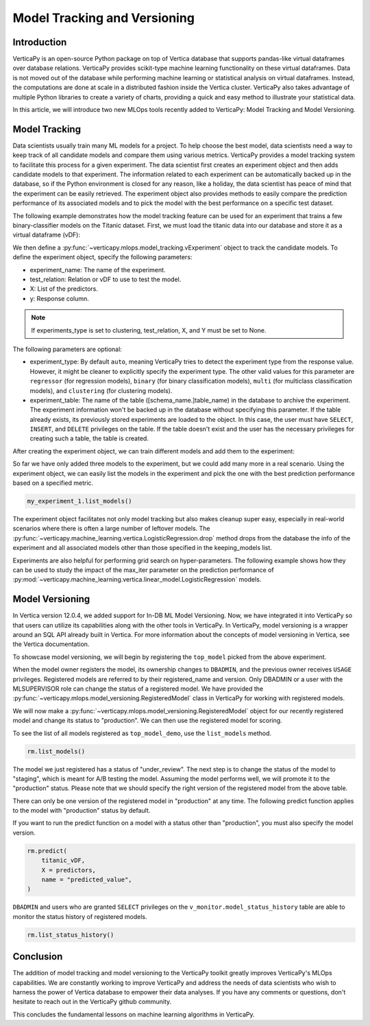 .. _user_guide.machine_learning.model_tracking:

==============================
Model Tracking and Versioning
==============================

Introduction
-------------

VerticaPy is an open-source Python package on top of Vertica database that supports pandas-like virtual dataframes over database relations. VerticaPy provides scikit-type machine learning functionality on these virtual dataframes. Data is not moved out of the database while performing machine learning or statistical analysis on virtual dataframes. Instead, the computations are done at scale in a distributed fashion inside the Vertica cluster. VerticaPy also takes advantage of multiple Python libraries to create a variety of charts, providing a quick and easy method to illustrate your statistical data.

In this article, we will introduce two new MLOps tools recently added to VerticaPy: Model Tracking and Model Versioning.

Model Tracking
---------------

Data scientists usually train many ML models for a project. To help choose the best model, data scientists need a way to keep track of all candidate models and compare them using various metrics. VerticaPy provides a model tracking system to facilitate this process for a given experiment. The data scientist first creates an experiment object and then adds candidate models to that experiment. The information related to each experiment can be automatically backed up in the database, so if the Python environment is closed for any reason, like a holiday, the data scientist has peace of mind that the experiment can be easily retrieved. The experiment object also provides methods to easily compare the prediction performance of its associated models and to pick the model with the best performance on a specific test dataset.

The following example demonstrates how the model tracking feature can be used for an experiment that trains a few binary-classifier models on the Titanic dataset. First, we must load the titanic data into our database and store it as a virtual dataframe (vDF):

.. ipython:: python
    :okwarning:

    from verticapy.datasets import load_titanic

    titanic_vDF = load_titanic()
    predictors = ["age", "fare", "pclass"]
    response = "survived"

We then define a :py:func:`~verticapy.mlops.model_tracking.vExperiment` object to track the candidate models. To define the experiment object, specify the following parameters:

- experiment_name: The name of the experiment.
- test_relation: Relation or vDF to use to test the model.
- X: List of the predictors.
- y: Response column.

.. note:: If experiments_type is set to clustering, test_relation, X, and Y must be set to None.

The following parameters are optional:

- experiment_type: By default ``auto``, meaning VerticaPy tries to detect the experiment type from the response value. However, it might be cleaner to explicitly specify the experiment type. The other valid values for this parameter are ``regressor`` (for regression models), ``binary`` (for binary classification models), ``multi`` (for multiclass classification models), and ``clustering`` (for clustering models).
- experiment_table: The name of the table ([schema_name.]table_name) in the database to archive the experiment. The experiment information won't be backed up in the database without specifying this parameter. If the table already exists, its previously stored experiments are loaded to the object. In this case, the user must have ``SELECT``, ``INSERT``, and ``DELETE`` privileges on the table. If the table doesn't exist and the user has the necessary privileges for creating such a table, the table is created.

.. ipython:: python
    :okwarning:

    import verticapy.mlops.model_tracking as mt

    my_experiment_1 = mt.vExperiment(
        experiment_name = "my_exp_1",
        test_relation = titanic_vDF,
        X=predictors,
        y=response,
        experiment_type="binary",
        experiment_table="my_exp_table_1",
    )

After creating the experiment object, we can train different models and add them to the experiment:

.. ipython:: python
    :okwarning:

    # training a LogisticRegression model
    from verticapy.machine_learning.vertica import LogisticRegression

    model_1 = LogisticRegression("logistic_reg_m", overwrite_model = True)
    model_1.fit(titanic_vDF, predictors, response)
    my_experiment_1.add_model(model_1)

    # training a LinearSVC model
    from verticapy.machine_learning.vertica import LinearSVC

    model_2 = LinearSVC("svc_m", overwrite_model = True)
    model_2.fit(titanic_vDF, predictors, response)
    my_experiment_1.add_model(model_2)

    # training a DecisionTreeClassifier model
    from verticapy.machine_learning.vertica import DecisionTreeClassifier

    model_3 = DecisionTreeClassifier("tree_m", overwrite_model = True, max_depth = 3)
    model_3.fit(titanic_vDF, predictors, response)
    my_experiment_1.add_model(model_3)

So far we have only added three models to the experiment, but we could add many more in a real scenario. Using the experiment object, we can easily list the models in the experiment and pick the one with the best prediction performance based on a specified metric.

.. code-block:: python

    my_experiment_1.list_models()

.. ipython:: python
    :suppress:
    :okwarning:

    res = my_experiment_1.list_models()
    html_file = open("SPHINX_DIRECTORY/figures/ug_ml_model_tracking_list_models.html", "w")
    html_file.write(res._repr_html_())
    html_file.close()

.. raw:: html
    :file: SPHINX_DIRECTORY/figures/ug_ml_model_tracking_list_models.html

.. ipython:: python

    top_model = my_experiment_1.load_best_model(metric = "auc")

The experiment object facilitates not only model tracking but also makes cleanup super easy, especially in real-world 
scenarios where there is often a large number of leftover models. The :py:func:`~verticapy.machine_learning.vertica.LogisticRegression.drop` method drops from the database the info of the experiment and all associated models other than those specified in the keeping_models list.

.. ipython:: python
    :okwarning:

    my_experiment_1.drop(keeping_models=[top_model.model_name])

Experiments are also helpful for performing grid search on hyper-parameters. The following example shows how they can 
be used to study the impact of the max_iter parameter on the prediction performance of :py:mod:`~verticapy.machine_learning.vertica.linear_model.LogisticRegression` models.

.. ipython:: python
    :okwarning:

    # creating an experiment
    my_experiment_2 = mt.vExperiment(
        experiment_name = "my_exp_2",
        test_relation = titanic_vDF,
        X = predictors,
        y = response,
        experiment_type = "binary",
    )

    # training LogisticRegression with different values of max_iter
    for i in range(1, 5):
        model = LogisticRegression(max_iter = i)
        model.fit(titanic_vDF, predictors, response)
        my_experiment_2.add_model(model)
        
    # plotting prc_auc vs max_iter
    my_experiment_2.plot("max_iter", "prc_auc")

    # cleaning all the models associated to the experimen from the database
    my_experiment_2.drop()

Model Versioning
-----------------

In Vertica version 12.0.4, we added support for In-DB ML Model Versioning. Now, we have integrated it into VerticaPy so that users can utilize its capabilities along with the other tools in VerticaPy. In VerticaPy, model versioning is a wrapper around an SQL API already built in Vertica. For more information about the concepts of model versioning in Vertica, see the Vertica documentation.

To showcase model versioning, we will begin by registering the ``top_model`` picked from the above experiment.

.. ipython:: python
    :okwarning:

    top_model.register("top_model_demo")

When the model owner registers the model, its ownership changes to ``DBADMIN``, and the previous owner receives ``USAGE`` privileges. Registered models are referred to by their registered_name and version. Only DBADMIN or a user with the MLSUPERVISOR role can change the status of a registered model. We have provided the :py:func:`~verticapy.mlops.model_versioning.RegisteredModel` class in VerticaPy for working with registered models.

We will now make a :py:func:`~verticapy.mlops.model_versioning.RegisteredModel` object for our recently registered model and change its status to "production". We can then use the registered model for scoring.

.. ipython:: python

    import verticapy.mlops.model_versioning as mv

    rm = mv.RegisteredModel("top_model_demo")

To see the list of all models registered as ``top_model_demo``, use the ``list_models`` method.

.. code-block:: python

    rm.list_models()

.. ipython:: python
    :suppress:
    :okwarning:

    res = rm.list_models()
    html_file = open("SPHINX_DIRECTORY/figures/ug_ml_model_tracking_list_models_2.html", "w")
    html_file.write(res._repr_html_())
    html_file.close()

.. raw:: html
    :file: SPHINX_DIRECTORY/figures/ug_ml_model_tracking_list_models_2.html

The model we just registered has a status of "under_review". The next step is to change the status of the model to "staging", which is meant for A/B testing the model. Assuming the model performs well, we will promote it to the "production" status. Please note that we should specify the right version of the registered model from the above table.

.. ipython:: python
    :okwarning:

    # Getting the current version
    version = rm.list_models()["registered_version"][0]

    # changing the status of the model to staging
    rm.change_status(version = version, new_status = "staging")

    # changing the status of the model to production
    rm.change_status(version = version, new_status = "production")

There can only be one version of the registered model in "production" at any time. The following predict function applies to the model with "production" status by default. 

If you want to run the predict function on a model with a status other than "production", you must also specify the model version.

.. code-block:: python

    rm.predict(
        titanic_vDF,
        X = predictors,
        name = "predicted_value",
    )

.. ipython:: python
    :suppress:
    :okwarning:

    res = rm.predict(titanic_vDF, X = predictors, name = "predicted_value")
    html_file = open("SPHINX_DIRECTORY/figures/ug_ml_model_tracking_predict.html", "w")
    html_file.write(res._repr_html_())
    html_file.close()

.. raw:: html
    :file: SPHINX_DIRECTORY/figures/ug_ml_model_tracking_predict.html

``DBADMIN`` and users who are granted ``SELECT`` privileges on the ``v_monitor.model_status_history`` table are able to monitor the status history of registered models.

.. code-block:: python

    rm.list_status_history()

.. ipython:: python
    :suppress:
    :okwarning:

    res = rm.list_status_history()
    html_file = open("SPHINX_DIRECTORY/figures/ug_ml_model_tracking_list_status_history.html", "w")
    html_file.write(res._repr_html_())
    html_file.close()

.. raw:: html
    :file: SPHINX_DIRECTORY/figures/ug_ml_model_tracking_list_status_history.html

Conclusion
-----------


The addition of model tracking and model versioning to the VerticaPy toolkit greatly improves VerticaPy's MLOps capabilities. We are constantly working to improve VerticaPy and address the needs of data scientists who wish to harness the power of Vertica database to empower their data analyses. If you have any comments or questions, don't hesitate to reach out in the VerticaPy github community.

This concludes the fundamental lessons on machine learning algorithms in VerticaPy.